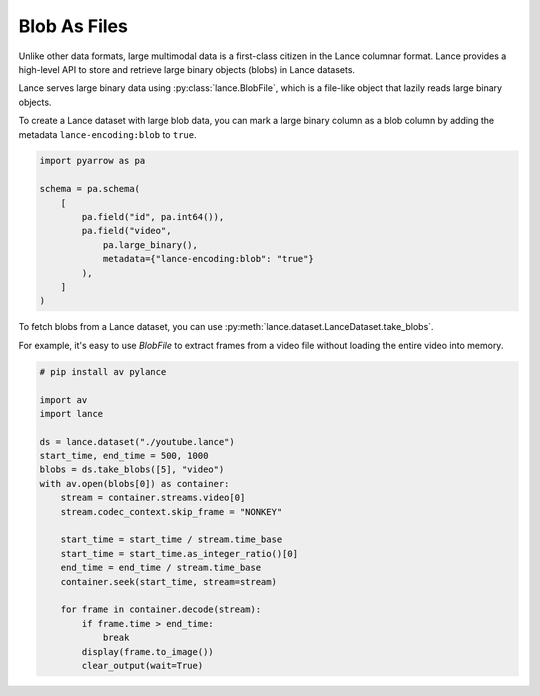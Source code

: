Blob As Files
=============

Unlike other data formats, large multimodal data is a first-class citizen in the Lance columnar format.
Lance provides a high-level API to store and retrieve large binary objects (blobs) in Lance datasets.

.. image:: _static/blob.png
    :scale: 50%

Lance serves large binary data using :py:class:`lance.BlobFile`, which
is a file-like object that lazily reads large binary objects.

To create a Lance dataset with large blob data, you can mark a large binary column as a blob column by
adding the metadata ``lance-encoding:blob`` to ``true``.

.. code-block:: python

    import pyarrow as pa

    schema = pa.schema(
        [
            pa.field("id", pa.int64()),
            pa.field("video",
                pa.large_binary(),
                metadata={"lance-encoding:blob": "true"}
            ),
        ]
    )

To fetch blobs from a Lance dataset, you can use :py:meth:`lance.dataset.LanceDataset.take_blobs`.

For example, it's easy to use `BlobFile` to extract frames from a video file without
loading the entire video into memory.

.. code-block:: python

    # pip install av pylance

    import av
    import lance

    ds = lance.dataset("./youtube.lance")
    start_time, end_time = 500, 1000
    blobs = ds.take_blobs([5], "video")
    with av.open(blobs[0]) as container:
        stream = container.streams.video[0]
        stream.codec_context.skip_frame = "NONKEY"

        start_time = start_time / stream.time_base
        start_time = start_time.as_integer_ratio()[0]
        end_time = end_time / stream.time_base
        container.seek(start_time, stream=stream)

        for frame in container.decode(stream):
            if frame.time > end_time:
                break
            display(frame.to_image())
            clear_output(wait=True)
